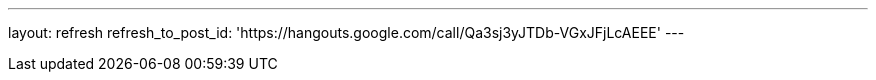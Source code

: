 ---
layout: refresh
refresh_to_post_id: 'https://hangouts.google.com/call/Qa3sj3yJTDb-VGxJFjLcAEEE'
---
